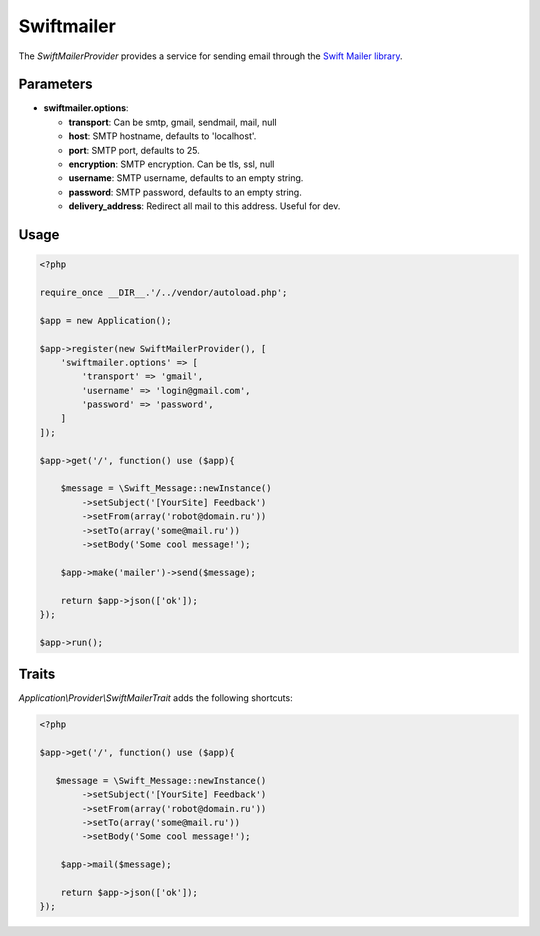 Swiftmailer
===========

The *SwiftMailerProvider* provides a service for sending email through the `Swift Mailer library`_.

Parameters
----------

* **swiftmailer.options**:

  * **transport**: Can be smtp, gmail, sendmail, mail, null
  * **host**: SMTP hostname, defaults to 'localhost'.
  * **port**: SMTP port, defaults to 25.
  * **encryption**:  SMTP encryption. Can be tls, ssl, null
  * **username**: SMTP username, defaults to an empty string.
  * **password**: SMTP password, defaults to an empty string.
  * **delivery_address**: Redirect all mail to this address. Useful for dev.


Usage
-----

.. code-block:: php

    <?php

    require_once __DIR__.'/../vendor/autoload.php';

    $app = new Application();

    $app->register(new SwiftMailerProvider(), [
        'swiftmailer.options' => [
            'transport' => 'gmail',
            'username' => 'login@gmail.com',
            'password' => 'password',
        ]
    ]);

    $app->get('/', function() use ($app){

        $message = \Swift_Message::newInstance()
            ->setSubject('[YourSite] Feedback')
            ->setFrom(array('robot@domain.ru'))
            ->setTo(array('some@mail.ru'))
            ->setBody('Some cool message!');

        $app->make('mailer')->send($message);

        return $app->json(['ok']);
    });

    $app->run();


Traits
------

*Application\\Provider\\SwiftMailerTrait* adds the following shortcuts:

.. code-block:: php

    <?php

    $app->get('/', function() use ($app){

       $message = \Swift_Message::newInstance()
            ->setSubject('[YourSite] Feedback')
            ->setFrom(array('robot@domain.ru'))
            ->setTo(array('some@mail.ru'))
            ->setBody('Some cool message!');

        $app->mail($message);

        return $app->json(['ok']);
    });


.. _Swift Mailer library:         http://swiftmailer.org/